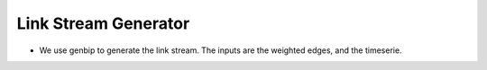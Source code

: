 .. _link_stream_generator:

Link Stream Generator
=====================

* We use genbip to generate the link stream. 
  The inputs are the weighted edges, and the timeserie.

